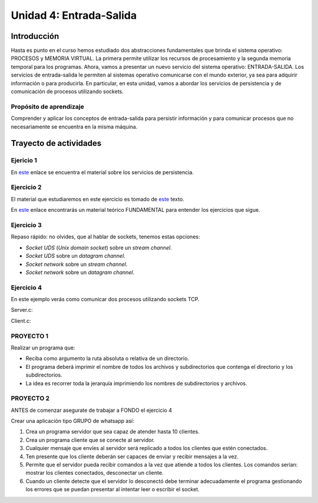 Unidad 4: Entrada-Salida
===========================

Introducción
--------------

Hasta es punto en el curso hemos estudiado dos abstracciones
fundamentales que brinda el sistema operativo: PROCESOS y MEMORIA
VIRTUAL. La primera permite utilizar los recursos de procesamiento y
la segunda memoria temporal para los programas. Ahora, vamos a presentar
un nuevo servicio del sistema operativo: ENTRADA-SALIDA. Los servicios 
de entrada-salida le permiten al sistemas operativo comunicarse con el 
mundo exterior, ya sea para adquirir información o para producirla. 
En particular, en esta unidad, vamos a abordar los servicios de persistencia y 
de comunicación de procesos utilizando sockets.

Propósito de aprendizaje
^^^^^^^^^^^^^^^^^^^^^^^^^^

Comprender y aplicar los conceptos de entrada-salida para persistir información
y para comunicar procesos que no necesariamente se encuentra en la misma máquina.


Trayecto de actividades
------------------------

Ejericio 1
^^^^^^^^^^^

En `este <https://docs.google.com/presentation/d/1or5HQ9cwZek70PfEYniwkDwiIV4YS0ptaejanL3znIw/edit?usp=sharing>`__
enlace se encuentra el material sobre los servicios de persistencia.

Ejercicio 2
^^^^^^^^^^^^

El material que estudiaremos en este ejercicio es tomado de 
`este <https://www.packtpub.com/extreme-c>`__ texto.

En `este <https://docs.google.com/presentation/d/19aRuRgFksgXz1vvCpDOU97Hf9RYKZ968w-HuUlBvZB8/edit?usp=sharing>`__
enlace encontrarás un material teórico FUNDAMENTAL para entender
los ejercicios que sigue.

Ejercicio 3
^^^^^^^^^^^^^^^

Repaso rápido: no olvides, que al hablar de sockets, tenemos estas opciones:

* *Socket UDS* (*Unix domain socket*) sobre un *stream channel*.
* *Socket UDS* sobre un *datagram channel*.
* *Socket network* sobre un *stream channel*. 
* *Socket network* sobre un *datagram channel*.

Ejercicio 4
^^^^^^^^^^^^^^^^^^

En este ejemplo verás como comunicar dos procesos utilizando
sockets TCP.

Server.c:

.. code-block:: c
   :linenos:

    #include <stdio.h>
    #include <string.h>
    #include <errno.h>
    #include <unistd.h>
    #include <stdlib.h>
    #include <pthread.h>
    #include <sys/socket.h>
    #include <netinet/in.h>
    #include <signal.h>

    #define PORT 6666
    #define BUF_SIZE 128

    struct client_t{
        int socket;
        int rxState;
    };

    void * readThread(void *arg){
        struct client_t *client = ((struct client_t *)arg);
        ssize_t numOfBytes;
        char buf[BUF_SIZE];

        while(1){
            numOfBytes = read(client->socket, buf, BUF_SIZE);
            if(0 == numOfBytes){
                printf("client closed the socket end\n");
                break;
            }
            else if(-1 == numOfBytes){
                perror("ReadThread read() fails: ");
                break;
            }
            else{
                printf("from client: %s\n",buf);
            }
        }
        printf("Terminate Pthread for reading\n");
        client->rxState = 0;
        return NULL;
    }

    int main(int argc, char *argv[]){

        char buf[BUF_SIZE];
        int status;
        int enable = 1;
        int server_sd;
        int client_sd;
        pthread_t rxThreadId;
        struct client_t client;

        // 1. Ignore SIGPIPE 
        signal(SIGPIPE, SIG_IGN);

        // 2. Create socket
        server_sd = socket(AF_INET, SOCK_STREAM, 0);
        if (server_sd == -1) {
            perror("Socket creation fails\n");
            exit(EXIT_FAILURE);
        }
        printf("Socket created\n");
        
        // 3. turn off bind address checking
        status = setsockopt(server_sd, SOL_SOCKET, SO_REUSEADDR,(int *) &enable, sizeof(enable));
        if (-1 == status){
            perror("setsockopt error: ");
        }

        //4. BIND the socket to an address
        // Prepare the address
        struct sockaddr_in addr;
        memset(&addr, 0, sizeof(addr));
        addr.sin_family = AF_INET;
        addr.sin_addr.s_addr = INADDR_ANY;
        addr.sin_port = htons(PORT);

        status = bind(server_sd, (struct sockaddr*)&addr, sizeof(addr));
        if (-1 == status) {
            perror("Bind fails: ");
            close(server_sd);
            exit(EXIT_FAILURE);
        }
        printf("Socket binded\n");

        // 5. Set backlog 

        status = listen(server_sd, 1);
    
        if (-1 == status) {
            perror("Listen fails: ");
            close(server_sd);
            exit(EXIT_FAILURE);
        }

        printf("Server listening\n");

        while(1){
            // 6. Accept:
            printf("Waiting for a client\n");
            client_sd = accept(server_sd, NULL, NULL);

            printf("Client connected\n");
            if(-1 == client_sd){
                perror("Accept fails: ");
                close(server_sd);
                exit(EXIT_FAILURE);
            }
            // 7. Create a thread for receiving messages from client
            client.socket = client_sd;
            client.rxState = 1;
            
            printf("Create Pthread for reading\n");
            status = pthread_create(&rxThreadId,NULL,&readThread,&client);
            if(-1 == status){
                perror("Pthread read fails: ");
                close(server_sd);
                exit(EXIT_FAILURE);
            }


            while(1){
                if(0 == client.rxState){
                    printf("Client closed the socket\n");
                    break;
                }
                
                if ( fgets(buf,BUF_SIZE,stdin) == NULL){
                    printf("Fgets NULL\n");
                }

                if( buf[ strlen(buf)-1 ] == '\n') buf[ strlen(buf) - 1 ] = 0;
                
                status = write(client.socket, buf, strlen(buf)+1);
                if(-1 == status){
                    perror("Server write to client fails: ");
                    break;
                }
            }
            close(client.socket);
        }

        exit(EXIT_SUCCESS);
    }


Client.c:

.. code-block:: c
   :linenos:

    #include <stdio.h>
    #include <string.h>
    #include <errno.h>
    #include <unistd.h>
    #include <stdlib.h>
    #include <pthread.h>
    #include <sys/socket.h>
    #include <netinet/in.h>
    #include <signal.h>
    #include <arpa/inet.h>

    #define PORT 6666
    #define BUF_SIZE 128

    struct client_t{
        int socket;
        int rxState;
    };

    void * readThread(void *arg){
        struct client_t *client = ((struct client_t *)arg);
        ssize_t numOfBytes;
        char buf[BUF_SIZE];

        while(1){
            numOfBytes = read(client->socket, buf, BUF_SIZE);
            if(0 == numOfBytes){
                printf("Server closed the socket end\n");
                break;
            }
            else if(-1 == numOfBytes){
                perror("ReadThread read() fails: ");
                break;
            }
            else{
                printf("from server: %s\n",buf);
            }
        }
        printf("Terminate Pthread for reading\n");
        client->rxState = 0;
        return NULL;
    }

    int main(int argc, char *argv[]){

        char buf[BUF_SIZE];
        int status;
        int server_sd;
        pthread_t rxThreadId;
        struct client_t client;

        // 1. Ignore SIGPIPE 
        signal(SIGPIPE, SIG_IGN);

        // 2. Create socket
        server_sd = socket(AF_INET, SOCK_STREAM, 0);
        if (server_sd == -1) {
            perror("Socket creation fails\n");
            exit(EXIT_FAILURE);
        }
        printf("Socket created\n");
        
        //3. Connect to the server 127.0.0.1:PORT
        // Prepare the address
        struct sockaddr_in addr;
        memset(&addr, 0, sizeof(addr));
        addr.sin_family = AF_INET;
        addr.sin_addr.s_addr = inet_addr("127.0.0.1");
        addr.sin_port = htons(PORT);

        status = connect(server_sd, (struct sockaddr*)&addr, sizeof(addr));
        if(-1 == status){
            perror("Connect fails\n");
            close(server_sd);
            exit(EXIT_FAILURE);
        }

        printf("Server connected\n");

        // 4. Create a thread for receiving messages from client
        client.socket = server_sd;
        client.rxState = 1;
        printf("Create Pthread for reading\n");
        
        status = pthread_create(&rxThreadId,NULL,&readThread,&client);
        if(-1 == status){
            perror("Pthread read fails: ");
            close(server_sd);
            exit(EXIT_FAILURE);
        }

        while(1){
            if(0 == client.rxState){
                printf("Server closed the socket\n");
                break;
            }
                
            if ( fgets(buf,BUF_SIZE,stdin) == NULL){
                printf("Fgets NULL\n");
            }
            if( 0 == strncmp(buf,":exit",strlen(":exit")) ){
                printf("Clinet exit\n");
                break;
            }

            if( buf[ strlen(buf)-1 ] == '\n') buf[ strlen(buf) - 1 ] = 0;
                
            status = write(client.socket, buf, strlen(buf)+1);
            if(-1 == status){
                perror("Server write to client fails: ");
                break;
            }
        }
        close(client.socket);
        exit(EXIT_SUCCESS);
    }

PROYECTO 1 
^^^^^^^^^^^^

Realizar un programa que:

* Reciba como argumento la ruta absoluta o relativa de un directorio.
* El programa deberá imprimir el nombre de todos los archivos y subdirectorios que contenga
  el directorio y los subdirectorios.
* La idea es recorrer toda la jerarquía imprimiendo los nombres de subdirectorios y archivos.


PROYECTO 2
^^^^^^^^^^^

ANTES de comenzar asegurate de trabajar a FONDO el ejercicio 4

Crear una aplicación tipo GRUPO de whatsapp así:

#. Crea un programa servidor que sea capaz de atender hasta 10 clientes.
#. Crea un programa cliente que se conecte al servidor.
#. Cualquier mensaje que envíes al servidor será replicado a todos
   los clientes que estén conectados.
#. Ten presente que los cliente deberán ser capaces de enviar y recibir
   mensajes a la vez.
#. Permite que el servidor pueda recibir comandos a la vez que atiende a
   todos los clientes. Los comandos serían: mostrar los clientes conectados,
   desconectar un cliente.
#. Cuando un cliente detecte que el servidor lo desconectó debe terminar
   adecuadamente el programa gestionando los errores que se puedan presentar
   al intentar leer o escribir el socket.
